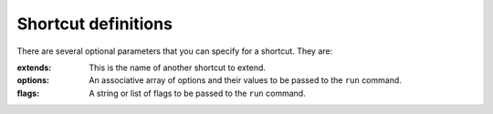 Shortcut definitions
====================

There are several optional parameters that you can specify for a shortcut. They
are:

:extends:
    This is the name of another shortcut to extend.

:options:
    An associative array of options and their values to be passed to the
    ``run`` command.

:flags:
    A string or list of flags to be passed to the ``run`` command.
